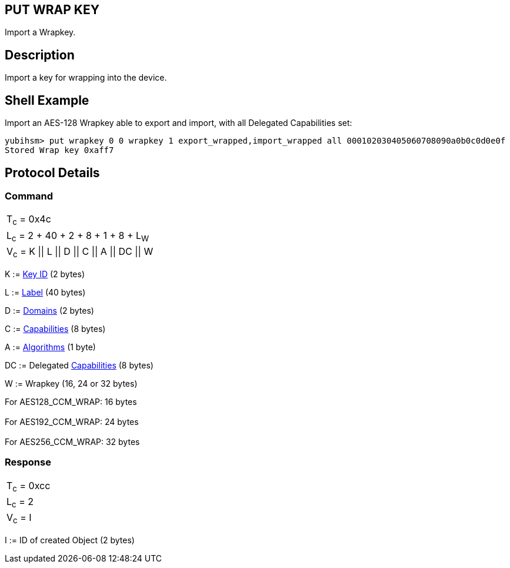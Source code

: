 == PUT WRAP KEY

Import a Wrapkey.

== Description

Import a key for wrapping into the device.

== Shell Example

Import an AES-128 Wrapkey able to export and import, with all Delegated
Capabilities set:

  yubihsm> put wrapkey 0 0 wrapkey 1 export_wrapped,import_wrapped all 000102030405060708090a0b0c0d0e0f
  Stored Wrap key 0xaff7

== Protocol Details

=== Command

|====================================
|T~c~ = 0x4c
|L~c~ = 2 + 40 + 2 + 8 + 1 + 8 + L~W~
|V~c~ = K \|\| L \|\| D \|\| C \|\| A \|\| DC \|\| W
|====================================

K := link:../Concepts/Object_ID.adoc[Key ID] (2 bytes)

L := link:../Concepts/Label.adoc[Label] (40 bytes)

D := link:../Concepts/Domain.adoc[Domains] (2 bytes)

C := link:../Concepts/Capability.adoc[Capabilities] (8 bytes)

A := link:../Concepts/Algorithms.adoc[Algorithms] (1 byte)

DC := Delegated link:../Concepts/Capability.adoc[Capabilities] (8 bytes)

W := Wrapkey (16, 24 or 32 bytes)

For AES128_CCM_WRAP: 16 bytes +
 +
For AES192_CCM_WRAP: 24 bytes +
 +
For AES256_CCM_WRAP: 32 bytes

=== Response

|============
|T~c~ = 0xcc
|L~c~ = 2
|V~c~ = I
|============

I := ID of created Object (2 bytes)

